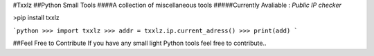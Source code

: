 #Txxlz
##Python Small Tools
####A collection of miscellaneous tools
#####Currently Avaliable :
*Public IP checker*


>pip install txxlz

```python
>>> import txxlz
>>> addr = txxlz.ip.current_adress()
>>> print(add)
```

##Feel Free to Contribute
If you have any small light Python tools feel free to contribute..



